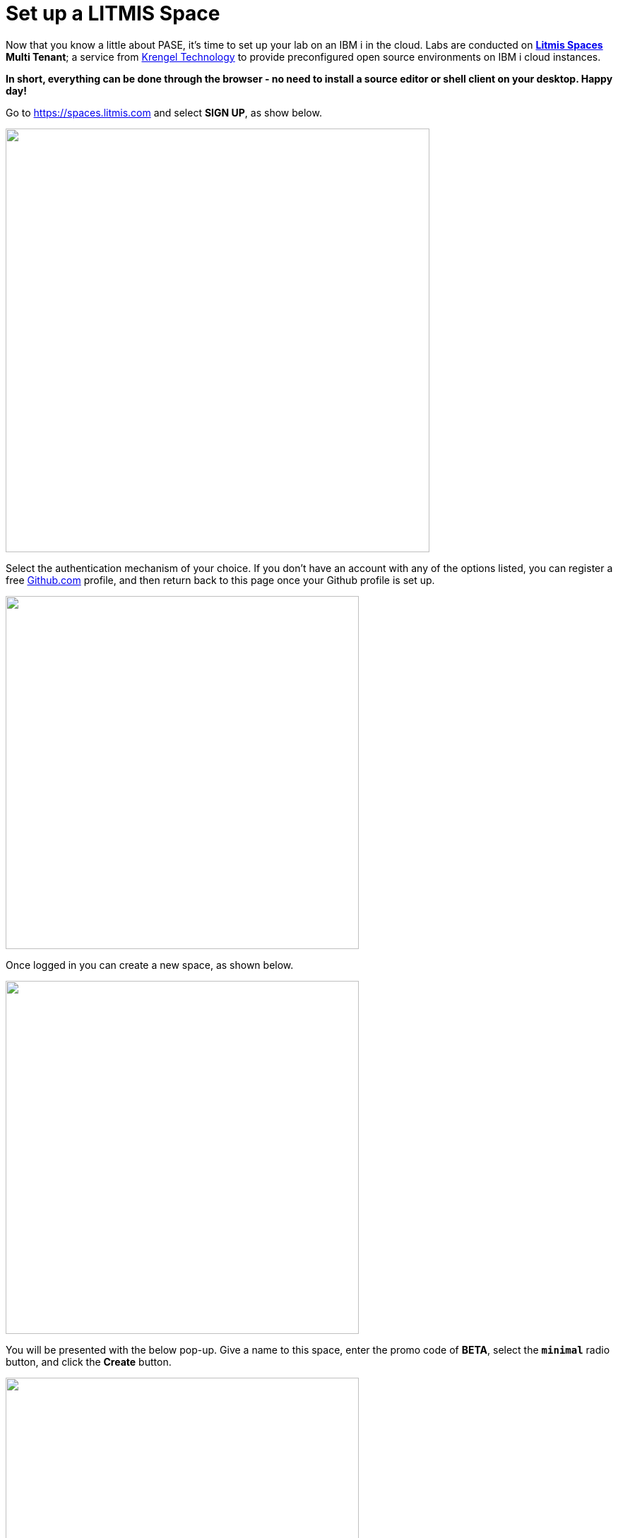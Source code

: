 = Set up a LITMIS Space

Now that you know a little about PASE, it's time to set up your lab on an IBM i in the cloud.  Labs are conducted on **https://kti.news/2iMWsjL[Litmis Spaces] Multi Tenant**; a service from https://www.krengeltech.com[Krengel Technology] to provide preconfigured open source environments on IBM i cloud instances.

**In short, everything can be done through the browser - no need to install a source editor or shell client on your desktop.  Happy day!**

Go to https://spaces.litmis.com and select **SIGN UP**, as show below.

image:/assets/litmis_signup1.png[alt="",width="600",align="center"]

Select the authentication mechanism of your choice.  If you don't have an account with any of the options listed, you can register a free http://github.com[Github.com] profile, and then return back to this page once your Github profile is set up.

image:/assets/litmis_signup2.png[alt="",width="500",align="center"]

Once logged in you can create a new space, as shown below.

image:/assets/litmis_signup2.5.png[alt="",width="500",align="center"]

You will be presented with the below pop-up.  Give a name to this space, enter the promo code of **BETA**, select the **`minimal`** radio button, and click the **Create** button.

image:/assets/litmis_signup3.png[alt="",width="500",align="center"]

Now you should see a new box on your page that represents your newly created Space.  

image:/assets/litmis_space_minimal.png[alt="",width="500",align="center"]

There are four buttons which constitute actions you can take with your Space.  They are (left to right):

- *Shell.*  You will use this to enter commands in the PASE environment on the IBM i.  This takes the place of `STRQSH` and `CALL QP2TERM` mentioned earlier.

- *Editor.*  Where you will edit your source code and navigate the IFS (Integrated File System).

- *Space Information.*  Here you will find information about your Space such as user profile, database schemas (aka libraries), ports for your web app to listen, Space id, etc. 

- *Delete Space.*  **WARNING!** If you select this option and the subsequent warning prompt, your Space will be deleted.  This **CANNOT** be undone.

## Please proceed to the next step.